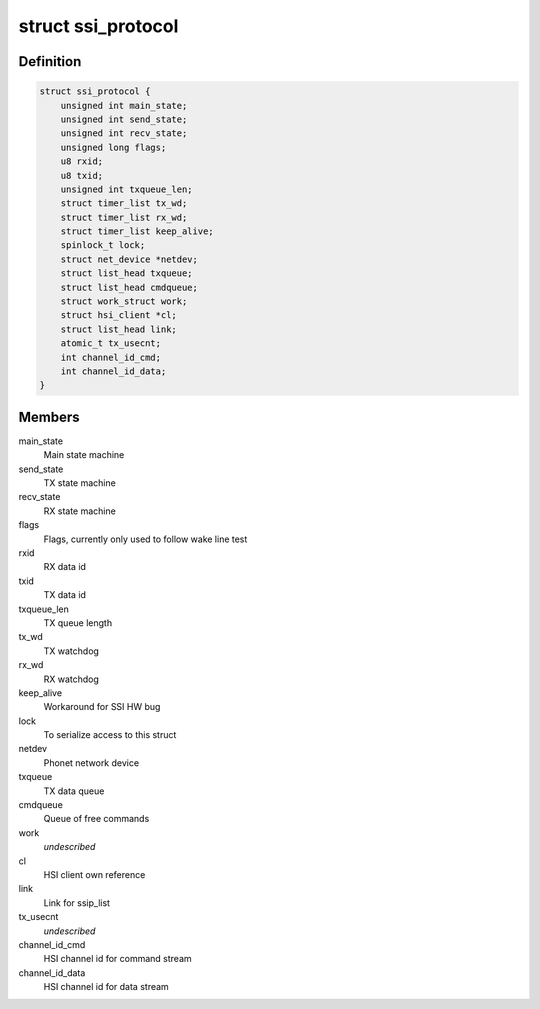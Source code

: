 .. -*- coding: utf-8; mode: rst -*-
.. src-file: drivers/hsi/clients/ssi_protocol.c

.. _`ssi_protocol`:

struct ssi_protocol
===================

.. c:type:: struct ssi_protocol

    SSI protocol (McSAAB) data

.. _`ssi_protocol.definition`:

Definition
----------

.. code-block:: c

    struct ssi_protocol {
        unsigned int main_state;
        unsigned int send_state;
        unsigned int recv_state;
        unsigned long flags;
        u8 rxid;
        u8 txid;
        unsigned int txqueue_len;
        struct timer_list tx_wd;
        struct timer_list rx_wd;
        struct timer_list keep_alive;
        spinlock_t lock;
        struct net_device *netdev;
        struct list_head txqueue;
        struct list_head cmdqueue;
        struct work_struct work;
        struct hsi_client *cl;
        struct list_head link;
        atomic_t tx_usecnt;
        int channel_id_cmd;
        int channel_id_data;
    }

.. _`ssi_protocol.members`:

Members
-------

main_state
    Main state machine

send_state
    TX state machine

recv_state
    RX state machine

flags
    Flags, currently only used to follow wake line test

rxid
    RX data id

txid
    TX data id

txqueue_len
    TX queue length

tx_wd
    TX watchdog

rx_wd
    RX watchdog

keep_alive
    Workaround for SSI HW bug

lock
    To serialize access to this struct

netdev
    Phonet network device

txqueue
    TX data queue

cmdqueue
    Queue of free commands

work
    *undescribed*

cl
    HSI client own reference

link
    Link for ssip_list

tx_usecnt
    *undescribed*

channel_id_cmd
    HSI channel id for command stream

channel_id_data
    HSI channel id for data stream

.. This file was automatic generated / don't edit.

